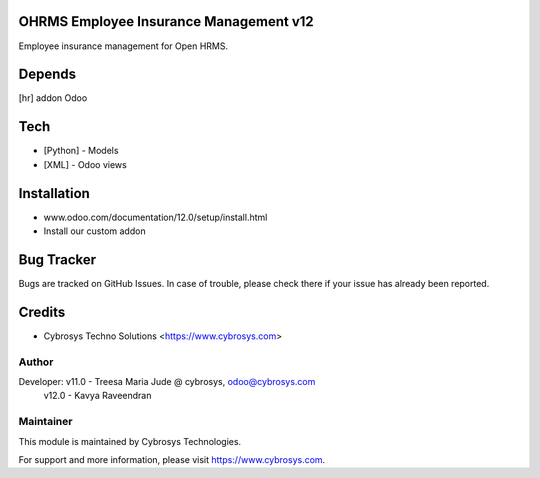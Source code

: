 OHRMS Employee Insurance Management v12
=======================================

Employee insurance management for Open HRMS.

Depends
=======
[hr] addon Odoo

Tech
====
* [Python] - Models
* [XML] - Odoo views

Installation
============
- www.odoo.com/documentation/12.0/setup/install.html
- Install our custom addon


Bug Tracker
===========
Bugs are tracked on GitHub Issues. In case of trouble, please check there if your issue has already been reported.

Credits
=======
* Cybrosys Techno Solutions <https://www.cybrosys.com>

Author
------

Developer: v11.0 - Treesa Maria Jude @ cybrosys, odoo@cybrosys.com
           v12.0 - Kavya Raveendran

Maintainer
----------

This module is maintained by Cybrosys Technologies.

For support and more information, please visit https://www.cybrosys.com.
